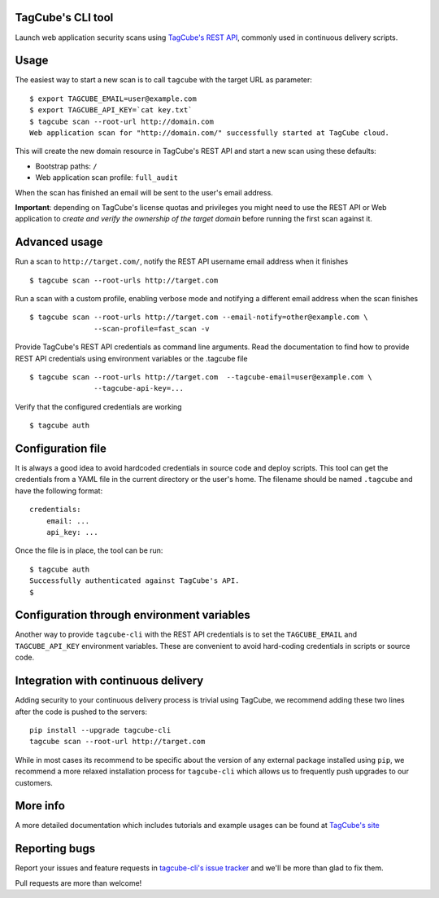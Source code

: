 TagCube's CLI tool
==================

Launch web application security scans using `TagCube's REST API <https://www.tagcube.io>`_,
commonly used in continuous delivery scripts.

.. image:: https://circleci.com/gh/tagcubeio/tagcube-cli.png?circle-token=5317e457dceef210130d20e0452eff7abf1d195b
   :alt: Build Status
   :align: right
   :target: https://circleci.com/gh/tagcubeio/tagcube-cli
   
Usage
=====

The easiest way to start a new scan is to call ``tagcube`` with the target
URL as parameter:

::

    $ export TAGCUBE_EMAIL=user@example.com
    $ export TAGCUBE_API_KEY=`cat key.txt`
    $ tagcube scan --root-url http://domain.com
    Web application scan for "http://domain.com/" successfully started at TagCube cloud.

This will create the new domain resource in TagCube's REST API and start a new
scan using these defaults:

- Bootstrap paths: ``/``
- Web application scan profile: ``full_audit``

When the scan has finished an email will be sent to the user's email address.

**Important**: depending on TagCube's license quotas and privileges you might need to
use the REST API or Web application to *create and verify the ownership of the
target domain* before running the first scan against it.

Advanced usage
==============

Run a scan to ``http://target.com/``, notify the REST API username email address
when it finishes

::

    $ tagcube scan --root-urls http://target.com


Run a scan with a custom profile, enabling verbose mode and notifying a
different email address when the scan finishes

::

    $ tagcube scan --root-urls http://target.com --email-notify=other@example.com \
                   --scan-profile=fast_scan -v

Provide TagCube's REST API credentials as command line arguments. Read the
documentation to find how to provide REST API credentials using environment
variables or the .tagcube file

::

    $ tagcube scan --root-urls http://target.com  --tagcube-email=user@example.com \
                   --tagcube-api-key=...

Verify that the configured credentials are working

::

    $ tagcube auth


Configuration file
==================

It is always a good idea to avoid hardcoded credentials in source code and deploy
scripts. This tool can get the credentials from a YAML file in the current directory
or the user's home. The filename should be named ``.tagcube`` and have the following
format:

::

    credentials:
        email: ...
        api_key: ...

Once the file is in place, the tool can be run:

::

    $ tagcube auth
    Successfully authenticated against TagCube's API.
    $


Configuration through environment variables
===========================================

Another way to provide ``tagcube-cli`` with the REST API credentials is to set
the ``TAGCUBE_EMAIL`` and ``TAGCUBE_API_KEY`` environment variables. These are
convenient to avoid hard-coding credentials in scripts or source code.

Integration with continuous delivery
====================================

Adding security to your continuous delivery process is trivial using TagCube,
we recommend adding these two lines after the code is pushed to the servers:

::

    pip install --upgrade tagcube-cli
    tagcube scan --root-url http://target.com

While in most cases its recommend to be specific about the version of any
external package installed using ``pip``, we recommend a more relaxed installation
process for ``tagcube-cli`` which allows us to frequently push upgrades to our
customers.

More info
=========

A more detailed documentation which includes tutorials and example usages can
be found at `TagCube's site <https://www.tagcube.io/docs/cli/>`_

Reporting bugs
==============

Report your issues and feature requests in `tagcube-cli's issue
tracker <https://github.com/tagcubeio/tagcube-cli/issues>`_ and we'll
be more than glad to fix them.

Pull requests are more than welcome!


